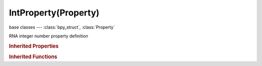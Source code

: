 IntProperty(Property)
=====================

.. module:: bpy.types

base classes --- :class:`bpy_struct`, :class:`Property`

.. class:: IntProperty(Property)

   RNA integer number property definition

   .. data:: array_dimensions

      Length of each dimension of the array

      :type: int array of 3 items in [0, inf], default (0, 0, 0), (readonly)

   .. data:: array_length

      Maximum length of the array, 0 means unlimited

      :type: int in [0, inf], default 0, (readonly)

   .. data:: default

      Default value for this number

      :type: int in [-inf, inf], default 0, (readonly)

   .. data:: default_array

      Default value for this array

      :type: int array of 3 items in [-inf, inf], default (0, 0, 0), (readonly)

   .. data:: hard_max

      Maximum value used by buttons

      :type: int in [-inf, inf], default 0, (readonly)

   .. data:: hard_min

      Minimum value used by buttons

      :type: int in [-inf, inf], default 0, (readonly)

   .. data:: is_array

      :type: boolean, default False, (readonly)

   .. data:: soft_max

      Maximum value used by buttons

      :type: int in [-inf, inf], default 0, (readonly)

   .. data:: soft_min

      Minimum value used by buttons

      :type: int in [-inf, inf], default 0, (readonly)

   .. data:: step

      Step size used by number buttons, for floats 1/100th of the step size

      :type: int in [0, inf], default 0, (readonly)

   .. classmethod:: bl_rna_get_subclass(id, default=None)
   
      :arg id: The RNA type identifier.
      :type id: string
      :return: The RNA type or default when not found.
      :rtype: :class:`bpy.types.Struct` subclass


   .. classmethod:: bl_rna_get_subclass_py(id, default=None)
   
      :arg id: The RNA type identifier.
      :type id: string
      :return: The class or default when not found.
      :rtype: type


.. rubric:: Inherited Properties

.. hlist::
   :columns: 2

   * :class:`bpy_struct.id_data`
   * :class:`Property.name`
   * :class:`Property.identifier`
   * :class:`Property.description`
   * :class:`Property.translation_context`
   * :class:`Property.type`
   * :class:`Property.subtype`
   * :class:`Property.srna`
   * :class:`Property.unit`
   * :class:`Property.icon`
   * :class:`Property.is_readonly`
   * :class:`Property.is_animatable`
   * :class:`Property.is_required`
   * :class:`Property.is_argument_optional`
   * :class:`Property.is_never_none`
   * :class:`Property.is_hidden`
   * :class:`Property.is_skip_save`
   * :class:`Property.is_output`
   * :class:`Property.is_registered`
   * :class:`Property.is_registered_optional`
   * :class:`Property.is_runtime`
   * :class:`Property.is_enum_flag`
   * :class:`Property.is_library_editable`
   * :class:`Property.tags`

.. rubric:: Inherited Functions

.. hlist::
   :columns: 2

   * :class:`bpy_struct.as_pointer`
   * :class:`bpy_struct.driver_add`
   * :class:`bpy_struct.driver_remove`
   * :class:`bpy_struct.get`
   * :class:`bpy_struct.is_property_hidden`
   * :class:`bpy_struct.is_property_readonly`
   * :class:`bpy_struct.is_property_set`
   * :class:`bpy_struct.items`
   * :class:`bpy_struct.keyframe_delete`
   * :class:`bpy_struct.keyframe_insert`
   * :class:`bpy_struct.keys`
   * :class:`bpy_struct.path_from_id`
   * :class:`bpy_struct.path_resolve`
   * :class:`bpy_struct.property_unset`
   * :class:`bpy_struct.type_recast`
   * :class:`bpy_struct.values`

